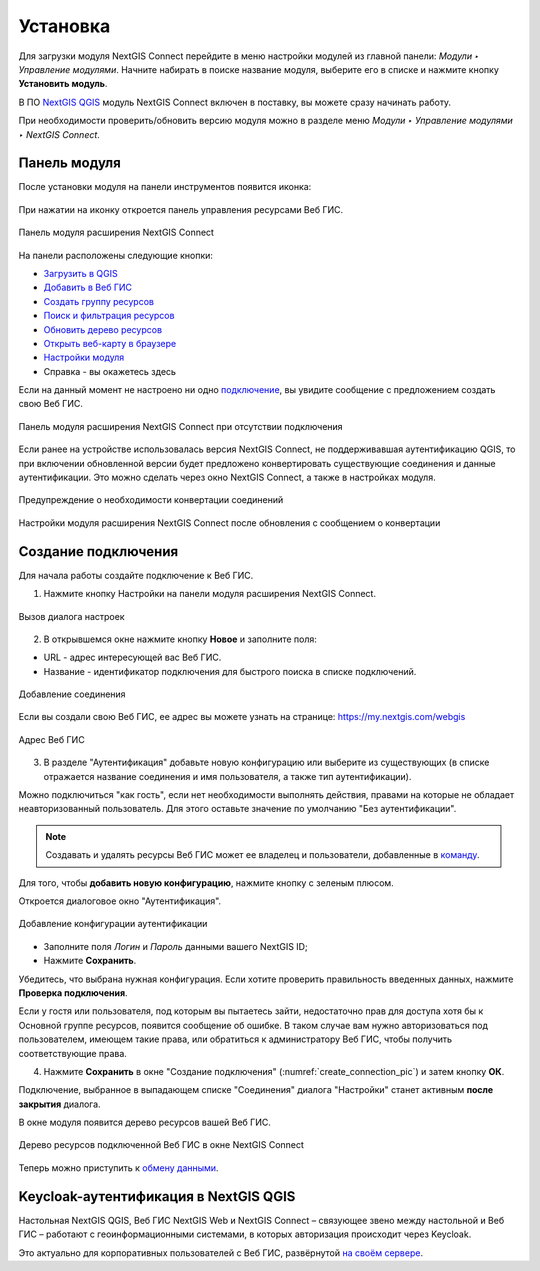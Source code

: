 
.. _ng_connect_install:

Установка
=========

Для загрузки модуля NextGIS Connect перейдите в меню настройки модулей из главной панели: *Модули ‣ Управление модулями*. Начните набирать в поиске название модуля, выберите его в списке и нажмите кнопку **Установить модуль**.

В ПО `NextGIS QGIS <http://nextgis.ru/nextgis-qgis/>`_ модуль NextGIS Connect включен в поставку, вы можете сразу начинать работу.

При необходимости проверить/обновить версию модуля можно в разделе меню *Модули ‣ Управление модулями ‣ NextGIS Connect*. 



.. _ng_connect_connection:

Панель модуля
----------------

После установки модуля на панели инструментов появится иконка: 

.. figure:: _static/logo_connect.png
   :align: center
   :alt: Иконка модуля расширения NextGIS Connect.

При нажатии на иконку откроется панель управления ресурсами Веб ГИС.

.. figure:: _static/connect_panel_ru_2.png
   :align: center
   :alt: Панель модуля расширения NextGIS Connect
   :width: 10cm
   
   Панель модуля расширения NextGIS Connect

.. |button_to_qgis| image:: _static/button_to_qgis.png
   :width: 6mm

.. |button_to_wg| image:: _static/button_to_wg.png
   :width: 6mm

.. |button_newfolder| image:: _static/button_newfolder.png
   :width: 6mm

.. |button_filter| image:: _static/button_filter.png
   :width: 6mm
   :alt: воронка

.. |button_refresh| image:: _static/button_refresh.png
   :width: 6mm

.. |button_openmap| image:: _static/button_openmap.png
   :width: 6mm
   :alt: карта с лупой

.. |button_settings| image:: _static/button_settings.png
   :width: 6mm
   :alt: синяя шестерёнка

.. |button_help| image:: _static/button_help.png
   :width: 6mm
   :alt: знак вопроса

На панели расположены следующие кнопки:

* |button_to_qgis| `Загрузить в QGIS <https://docs.nextgis.ru/docs_ngconnect/source/ngc_data_transfer.html#qgis>`_

* |button_to_wg| `Добавить в Веб ГИС <https://docs.nextgis.ru/docs_ngconnect/source/ngc_data_transfer.html#ng-connect-export>`_

* |button_newfolder| `Создать группу ресурсов <https://docs.nextgis.ru/docs_ngconnect/source/ngc_data_transfer.html#ng-connect-res-group>`_

* |button_filter| `Поиск и фильтрация ресурсов <https://docs.nextgis.ru/docs_ngconnect/source/filter.html>`_

* |button_refresh| `Обновить дерево ресурсов <https://docs.nextgis.ru/docs_ngconnect/source/ngc_data_transfer.html#connect-refresh>`_

* |button_openmap| `Открыть веб-карту в браузере <https://docs.nextgis.ru/docs_ngconnect/source/ngc_data_transfer.html#connect-open-webmap>`_

* |button_settings| `Настройки модуля <https://docs.nextgis.ru/docs_ngconnect/source/ngc_settings.html>`_

* |button_help| Справка - вы окажетесь здесь

Если на данный момент не настроено ни одно `подключение <https://docs.nextgis.ru/docs_ngconnect/source/ngc_install.html#ng-connect-new-connection>`_, вы увидите сообщение с предложением 
создать свою Веб ГИС.

.. figure:: _static/nextgis_connect/panel-no-connections_ru.png
   :align: center
   :alt: Панель модуля расширения NextGIS Connect при отсутствии подключения
   :width: 10cm
   
   Панель модуля расширения NextGIS Connect при отсутствии подключения

Если ранее на устройстве использовалась версия NextGIS Connect, не поддерживавшая аутентификацию QGIS, то при включении обновленной версии будет предложено конвертировать существующие соединения и данные аутентификации. Это можно сделать через окно NextGIS Connect, а также в настройках модуля.

.. figure:: _static/nextgis_connect/connect_update_convert_ru.png
   :align: center
   :name: connect_update_convert_pic
   :alt: Панель модуля расширения NextGIS Connect после обновления
   :width: 8cm

   Предупреждение о необходимости конвертации соединений

.. figure:: _static/nextgis_connect/ngc_upd_convert_menu_ru.png
   :align: center
   :name: ngc_upd_convert_menu_pic
   :alt: Настройки модуля расширения NextGIS Connect после обновления
   :width: 22cm

   Настройки модуля расширения NextGIS Connect после обновления с сообщением о конвертации


.. _ng_connect_new_connection:

Создание подключения
--------------------

Для начала работы создайте подключение к Веб ГИС. 

1. Нажмите кнопку |button_settings| Настройки на панели модуля расширения NextGIS Connect.

.. figure:: _static/nextgis_connect/call_settings_ru.png
   :align: center
   :alt: Вызов диалога настроек
   :width: 10cm

   Вызов диалога настроек

2. В открывшемся окне нажмите кнопку **Новое** и заполните поля:

* URL - адрес интересующей вас Веб ГИС.
* Название - идентификатор подключения для быстрого поиска в списке подключений.

.. figure:: _static/nextgis_connect/create_connection_ru.png
   :align: center
   :width: 24cm
   :name: create_connection_pic
   :alt: Добавление соединения
   
   Добавление соединения

Если вы создали свою Веб ГИС, ее адрес вы можете узнать на странице: https://my.nextgis.com/webgis

.. figure:: _static/nextgis_connect/my_nextgis.png
   :align: center
   :alt: Адрес Веб ГИС
   :width: 20cm
   
   Адрес Веб ГИС

3. В разделе "Аутентификация" добавьте новую конфигурацию или выберите из существующих (в списке отражается название соединения и имя пользователя, а также тип аутентификации).

Можно подключиться "как гость", если нет необходимости выполнять действия, правами на которые не обладает неавторизованный пользователь. Для этого оставьте значение по умолчанию "Без аутентификации".

.. note:: 
   Создавать и удалять ресурсы Веб ГИС может ее владелец и пользователи, добавленные в `команду <https://docs.nextgis.ru/docs_ngcom/source/create.html#ngcom-team-management>`_.

Для того, чтобы **добавить новую конфигурацию**, нажмите кнопку с зеленым плюсом.

Откроется диалоговое окно "Аутентификация".

.. figure:: _static/auth_config_create_ru_2.png
   :align: center
   :width: 12cm
   :name: auth_config_create_pic
   :alt: Добавление конфигурации аутентификации
   
   Добавление конфигурации аутентификации

* Заполните поля *Логин* и *Пароль* данными вашего NextGIS ID;
* Нажмите **Сохранить**.

Убедитесь, что выбрана нужная конфигурация. Если хотите проверить правильность введенных данных, нажмите **Проверка подключения**. 

Если у гостя или пользователя, под которым вы пытаетесь зайти, недостаточно прав для доступа хотя бы к Основной группе ресурсов, появится сообщение об ошибке. В таком случае вам нужно авторизоваться под пользователем, имеющем такие права, или обратиться к администратору Веб ГИС, чтобы получить соответствующие права.

.. to do:: _static/ngc_permission_error_ru.png
   :name: auth_config_create_pic
   :align: center
   :width: 12cm


4. Нажмите **Сохранить** в окне "Создание подключения" (:numref:`create_connection_pic`) и затем кнопку **ОК**. 

Подключение, выбранное в выпадающем списке "Соединения" диалога "Настройки" станет активным **после закрытия** диалога.

В окне модуля появится дерево ресурсов вашей Веб ГИС. 

   
.. figure:: _static/NGConnection_result_ru.png
   :name: NGconnection_result_pic
   :align: center
   :width: 20cm
   
   Дерево ресурсов подключенной Веб ГИС в окне NextGIS Connect

Теперь можно приступить к `обмену данными <https://docs.nextgis.ru/docs_ngconnect/source/ngc_data_transfer.html>`_.



Keycloak-аутентификация в NextGIS QGIS
----------------------------------------

Настольная NextGIS QGIS, Веб ГИС NextGIS Web и NextGIS Connect – связующее звено между настольной и Веб ГИС – работают с геоинформационными системами, в которых авторизация происходит через Keycloak. 

Это актуально для корпоративных пользователей с Веб ГИС, развёрнутой `на своём сервере <https://nextgis.ru/pricing/>`_.
